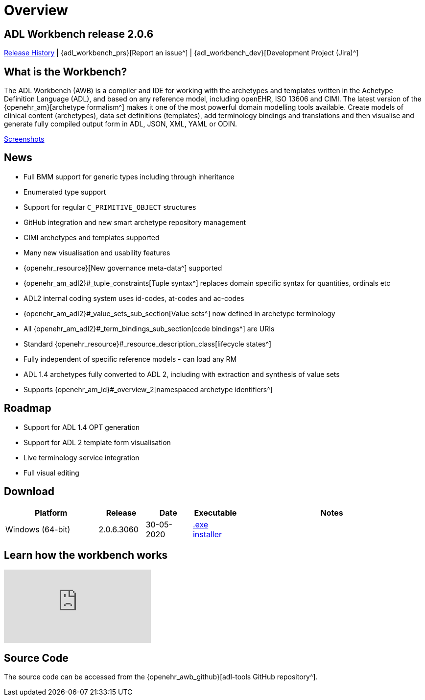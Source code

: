 = Overview

== ADL Workbench release 2.0.6

<<_release_history,Release History>> | {adl_workbench_prs}[Report an issue^] | {adl_workbench_dev}[Development Project (Jira)^]

== What is the Workbench?

The ADL Workbench (AWB) is a compiler and IDE for working with the archetypes and templates written in the Achetype Definition Language (ADL), and based on any reference model, including openEHR, ISO 13606 and CIMI. The latest version of the {openehr_am}[archetype formalism^] makes it one of the most powerful domain modelling tools available. Create models of clinical content (archetypes), data set definitions (templates), add terminology bindings and translations and then visualise and generate fully compiled output form in ADL, JSON, XML, YAML or ODIN.

<<_browsing_and_compiling,Screenshots>>

== News

* Full BMM support for generic types including through inheritance
* Enumerated type support
* Support for regular `C_PRIMITIVE_OBJECT` structures
* GitHub integration and new smart archetype repository management
* CIMI archetypes and templates supported
* Many new visualisation and usability features
* {openehr_resource}[New governance meta-data^] supported
* {openehr_am_adl2}#_tuple_constraints[Tuple syntax^] replaces domain specific syntax for quantities, ordinals etc
* ADL2 internal coding system uses id-codes, at-codes and ac-codes
* {openehr_am_adl2}#_value_sets_sub_section[Value sets^] now defined in archetype terminology
* All {openehr_am_adl2}#_term_bindings_sub_section[code bindings^] are URIs
* Standard {openehr_resource}#_resource_description_class[lifecycle states^]
* Fully independent of specific reference models - can load any RM
* ADL 1.4 archetypes fully converted to ADL 2, including with extraction and synthesis of value sets
* Supports {openehr_am_id}#_overview_2[namespaced archetype identifiers^]

== Roadmap

* Support for ADL 1.4 OPT generation
* Support for ADL 2 template form visualisation
* Live terminology service integration
* Full visual editing

== Download

[cols="2,1,1,1,4", options="header"]
|===
|Platform           |Release  		|Date       |Executable       |Notes

|Windows (64-bit)	|2.0.6.3060 	  |30-05-2020 | https://www.openehr.org/download_files/adl_workbench/adl_workbench_2.0.6-windows_64bit.exe[.exe installer^]  
a|


|===

== Learn how the workbench works

video::Jhnbamg7bAA[youtube]

== Source Code

The source code can be accessed from the {openehr_awb_github}[adl-tools GitHub repository^].
